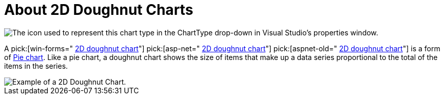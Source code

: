﻿////

|metadata|
{
    "name": "chart-about-2d-doughnut-charts",
    "controlName": ["{WawChartName}"],
    "tags": [],
    "guid": "{8781CF8C-478D-4F7F-B387-E92B05BA7288}",  
    "buildFlags": [],
    "createdOn": "2006-02-03T00:00:00Z"
}
|metadata|
////

= About 2D Doughnut Charts

image::Images/Chart_About_2D_Doughnut_Charts_01.png[The icon used to represent this chart type in the ChartType drop-down in Visual Studio's properties window.]

A  pick:[win-forms=" link:infragistics4.win.ultrawinchart.v{ProductVersion}~infragistics.ultrachart.shared.styles.charttype.html[2D doughnut chart]"]  pick:[asp-net=" link:infragistics4.webui.ultrawebchart.v{ProductVersion}~infragistics.ultrachart.shared.styles.charttype.html[2D doughnut chart]"]  pick:[aspnet-old=" link:infragistics4.webui.ultrawebchart.v{ProductVersion}~infragistics.ultrachart.shared.styles.charttype.html[2D doughnut chart]"]  is a form of link:chart-pie-chart-2d.html[Pie chart]. Like a pie chart, a doughnut chart shows the size of items that make up a data series proportional to the total of the items in the series.

image::Images/Chart_Doughnut_Chart_01.png[Example of a 2D Doughnut Chart.]